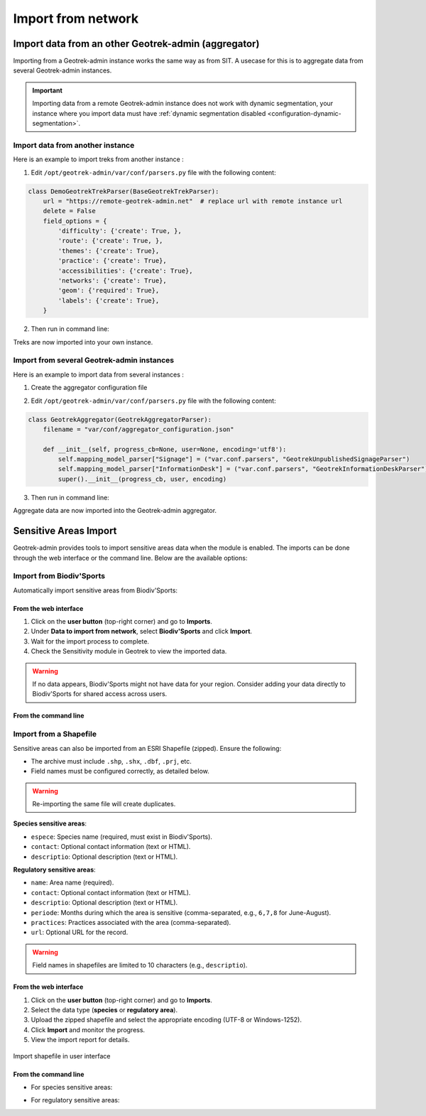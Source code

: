 ====================
Import from network
====================

.. _import-data-from-a-remote-geotrek-instance:

Import data from an other Geotrek-admin (aggregator)
=====================================================

Importing from a Geotrek-admin instance works the same way as from SIT.
A usecase for this is to aggregate data from several Geotrek-admin instances.

.. important::
    Importing data from a remote Geotrek-admin instance does not work with dynamic segmentation, your instance where you import data
    must have :ref:`dynamic segmentation disabled <configuration-dynamic-segmentation>`.

Import data from another instance
----------------------------------

Here is an example to import treks from another instance :

1. Edit ``/opt/geotrek-admin/var/conf/parsers.py`` file with the following content:

.. code-block:: python

    class DemoGeotrekTrekParser(BaseGeotrekTrekParser):
        url = "https://remote-geotrek-admin.net"  # replace url with remote instance url
        delete = False
        field_options = {
            'difficulty': {'create': True, },
            'route': {'create': True, },
            'themes': {'create': True},
            'practice': {'create': True},
            'accessibilities': {'create': True},
            'networks': {'create': True},
            'geom': {'required': True},
            'labels': {'create': True},
        }

2. Then run in command line:

.. md-tab-set::
    :name: import-from-parser-tabs

    .. md-tab-item:: With Debian

         .. code-block:: python

          sudo geotrek import DemoGeotrekTrekParser

    .. md-tab-item:: With Docker

         .. code-block:: python
    
          docker compose run --rm web ./manage.py import  DemoGeotrekTrekParser

Treks are now imported into your own instance.

.. seealso::

  To set up automatic commands you can check the :ref:`Automatic commands section <automatic-commands>`.

Import from several Geotrek-admin instances
--------------------------------------------

Here is an example to import data from several instances :

1. Create the aggregator configuration file

.. example:: Example of aggregator configuration file
    :collapsible:

    ::

      {
        "Instance1": {
         "url": "https://remote-geotrek-admin1.net",  # replace url with remote
          "portals": ["6"],
          "data_to_import":  [
            "Trek",
            "TouristicContent",
            "TouristicEvent",
            "Signage",
            "Infrastructure",
            "Site",
            "Course",
            "InformationDesk"
          ],
          "create": true,
          "mapping": {
            "trek_practice": {
              "Pédestre": ["A pied"],
              "VTT": ["VTT"],
              "Équestre": ["Cheval"],
              "Trail": ["Trail"]
            },
            "trek_difficulty": {
              "Très facile": ["Très facile"],
              "Facile": ["Facile"],
              "Moyen": ["Moyen"],
              "Difficile": ["Difficile"]
            },
            "trek_accessibility": {
               "Famille": ["Famille"],
               "Poussette": ["Poussette"],
               "Joelette": ["Joelette"]
             },
            "trek_route": {
              "Aller-retour": ["Aller-retour"],
              "Itinérance": ["Séjour itinérant"],
              "Traversée": ["Traversée"],
              "Étape":["Etape"],
              "Boucle": ["Boucle"],
              "Descente": ["Descente"]
            },
            "trek_network": {
              "En ville": ["En ville"],
              "Vélo": ["VTT"],
              "Trail": ["Trail"],
              "Sentier thématique": ["Sentier thématique"],
              "Snow trail": ["Snow trail"],
              "PR": ["PR"],
              "GR": ["GR"],
              "GRP": ["GRP"],
              "Équestre": ["Piste équestre"],
              "Itinérance VTT": ["Itinérance VTT"]
            },
            "theme":  {
              "Archéologie": ["Archéologie"],
              "Patrimoine et histoire": ["Histoire et architecture"],
              "Col et sommet": ["Sommet", "Col"],
              "Faune": ["Faune"],
              "Flore et forêt": ["Flore"],
              "Géologie": ["Géologie"],
              "Eau": ["Lac et glacier"],
              "Pastoralisme": ["Pastoralisme"],
              "Point de vue": ["Point de vue"],
              "Refuge": ["Refuge"]
            },
            "outdoor_practice": {
              "Canoë-kayak": ["Canoë-kayak"],
              "Escalade": ["Escalade"],
              "Via ferrata": ["Via ferrata"]
            }
          }
        },
        "Instance2": {
          "url": "https://remote-geotrek-admin2.net",  # replace url with remote
          "all_datas": true,
          "create": true,
          "data_to_import": [
            "Trek",
            "TouristicContent",
            "TouristicEvent",
            "Signage",
            "Infrastructure",
            "Site",
            "Course",
            "InformationDesk"
          ], 
          "mapping": {
            "trek_practice": {
              "Pédestre": ["Pédestre"],
              "VTT": ["VTT"],
              "Équestre": ["Cheval"],
              "Séjours": ["Itinérance"]
            },
            "trek_difficulty": {
              "Très facile": ["Facile"],
              "Facile": ["Moyen"],
              "Moyen": ["Difficile"],
              "Difficile": ["Actif"]
            },
            "trek_accessibility": {
               "Poussette": ["Poussette"],
               "Joelette": ["Joelette"]
             },
            "trek_route": {
              "Aller-retour": ["Aller-retour"],
              "Itinérance": ["Itinérance"],
              "Traversée": ["Traversée"],
              "Étape":["Etape"],
              "Boucle": ["Boucle"]
            },
            "trek_network": {
              "Vélo": ["VTT"],
              "PR": ["PR"],
              "GR": ["GR"],
              "GRP": ["GRP"],
              "Équestre": ["Piste équestre"]
            },
            "theme":  {
              "Archéologie": ["Archéologie et histoire"],
              "Patrimoine et histoire": ["Architecture"],
              "Col et sommet": ["Col et sommet"],
              "Faune": ["Faune"],
              "Flore et forêt": ["Flore"],
              "Géologie": ["Géologie"],
              "Eau": ["Lac et glacier"],
              "Pastoralisme": ["Pastoralisme"],
              "Point de vue": ["Point de vue"],
              "Refuge": ["Refuge / Abri"]
            },
            "outdoor_practice": {
              "Canoë-kayak": ["Canoë-kayak"],
              "Vol libre": ["Vol libre"],
              "Escalade": ["Escalade"],
              "Via ferrata": ["Via ferrata"]
             }
          }
        }
      }

2. Edit ``/opt/geotrek-admin/var/conf/parsers.py`` file with the following content:

.. code-block:: python

  class GeotrekAggregator(GeotrekAggregatorParser):
      filename = "var/conf/aggregator_configuration.json"

      def __init__(self, progress_cb=None, user=None, encoding='utf8'):
          self.mapping_model_parser["Signage"] = ("var.conf.parsers", "GeotrekUnpublishedSignageParser")
          self.mapping_model_parser["InformationDesk"] = ("var.conf.parsers", "GeotrekInformationDeskParser")
          super().__init__(progress_cb, user, encoding)

3. Then run in command line:

.. md-tab-set::
    :name: import-aggregate-data-tabs

    .. md-tab-item:: With Debian

         .. code-block:: python

          sudo geotrek import GeotrekAggregatorParser

    .. md-tab-item:: With Docker

         .. code-block:: python
    
          docker compose run --rm web ./manage.py import  GeotrekAggregatorParser

Aggregate data are now imported into the Geotrek-admin aggregator.

.. seealso::

  To set up automatic commands you can check the :ref:`Automatic commands section <automatic-commands>`.

.. _sensitive-areas-import:

Sensitive Areas Import
=======================

Geotrek-admin provides tools to import sensitive areas data when the module is enabled. The imports can be done through the web interface or the command line. Below are the available options:

Import from Biodiv'Sports
----------------------------

Automatically import sensitive areas from Biodiv'Sports:

From the web interface
~~~~~~~~~~~~~~~~~~~~~~~

1. Click on the **user button** (top-right corner) and go to **Imports**.
2. Under **Data to import from network**, select **Biodiv'Sports** and click **Import**.
3. Wait for the import process to complete.
4. Check the Sensitivity module in Geotrek to view the imported data.

.. warning::
    If no data appears, Biodiv'Sports might not have data for your region. Consider adding your data directly to Biodiv'Sports for shared access across users.

From the command line
~~~~~~~~~~~~~~~~~~~~~~~

.. md-tab-set::
    :name: import-from-biodiv-tabs

    .. md-tab-item:: Example with Debian

         .. code-block:: python

          sudo geotrek import geotrek.sensitivity.parsers.BiodivParser

    .. md-tab-item:: Example with Docker

         .. code-block:: python
    
          docker compose run --rm web ./manage.py import  geotrek.sensitivity.parsers.BiodivParser

Import from a Shapefile
--------------------------

Sensitive areas can also be imported from an ESRI Shapefile (zipped). Ensure the following:

- The archive must include ``.shp``, ``.shx``, ``.dbf``, ``.prj``, etc.
- Field names must be configured correctly, as detailed below.

.. warning::
    Re-importing the same file will create duplicates.

**Species sensitive areas**:

- ``espece``: Species name (required, must exist in Biodiv'Sports).
- ``contact``: Optional contact information (text or HTML).
- ``descriptio``: Optional description (text or HTML).

**Regulatory sensitive areas**:

- ``name``: Area name (required).
- ``contact``: Optional contact information (text or HTML).
- ``descriptio``: Optional description (text or HTML).
- ``periode``: Months during which the area is sensitive (comma-separated, e.g., ``6,7,8`` for June-August).
- ``practices``: Practices associated with the area (comma-separated).
- ``url``: Optional URL for the record.

.. warning::
    Field names in shapefiles are limited to 10 characters (e.g., ``descriptio``).

From the web interface
~~~~~~~~~~~~~~~~~~~~~~~

1. Click on the **user button** (top-right corner) and go to **Imports**.
2. Select the data type (**species** or **regulatory area**).
3. Upload the zipped shapefile and select the appropriate encoding (UTF-8 or Windows-1252).
4. Click **Import** and monitor the progress.
5. View the import report for details.

.. figure:: ../images/advanced-configuration/import_shapefile.png
     :alt: Import shapefile in user interface
     :align: center

     Import shapefile in user interface

From the command line
~~~~~~~~~~~~~~~~~~~~~~~

- For species sensitive areas:

.. md-tab-set::
    :name: import-species-sensitive-areas-tabs

    .. md-tab-item:: Example with Debian

         .. code-block:: python

          sudo geotrek import geotrek.sensitivity.parsers.SpeciesSensitiveAreaShapeParser <file.zip>

    .. md-tab-item:: Example with Docker

         .. code-block:: python
    
          docker compose run --rm web ./manage.py import  geotrek.sensitivity.parsers.SpeciesSensitiveAreaShapeParser <file.zip>

- For regulatory sensitive areas:

.. md-tab-set::
    :name: import-regulatory-sensitive-areas-tabs

    .. md-tab-item:: Example with Debian

         .. code-block:: python

          sudo geotrek import geotrek.sensitivity.parsers.RegulatorySensitiveAreaShapeParser <file.zip>

    .. md-tab-item:: Example with Docker

         .. code-block:: python
    
          docker compose run --rm web ./manage.py import geotrek.sensitivity.parsers.RegulatorySensitiveAreaShapeParser <file.zip>

